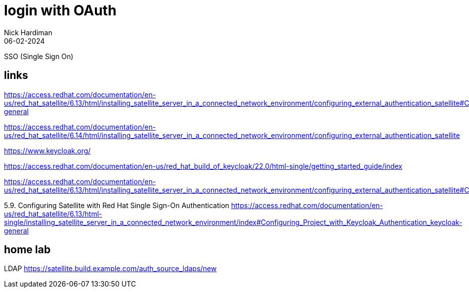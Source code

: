 = login with OAuth 
Nick Hardiman 
:source-highlighter: highlight.js
:revdate: 06-02-2024

SSO (Single Sign On)

== links

https://access.redhat.com/documentation/en-us/red_hat_satellite/6.13/html/installing_satellite_server_in_a_connected_network_environment/configuring_external_authentication_satellite#Configuring_Project_with_Keycloak_Authentication_keycloak-general

https://access.redhat.com/documentation/en-us/red_hat_satellite/6.14/html/installing_satellite_server_in_a_connected_network_environment/configuring_external_authentication_satellite

https://www.keycloak.org/

https://access.redhat.com/documentation/en-us/red_hat_build_of_keycloak/22.0/html-single/getting_started_guide/index


https://access.redhat.com/documentation/en-us/red_hat_satellite/6.13/html/installing_satellite_server_in_a_connected_network_environment/configuring_external_authentication_satellite#Configuring_FreeIPA_Authentication_on_Server_satellite


5.9. Configuring Satellite with Red Hat Single Sign-On Authentication
https://access.redhat.com/documentation/en-us/red_hat_satellite/6.13/html-single/installing_satellite_server_in_a_connected_network_environment/index#Configuring_Project_with_Keycloak_Authentication_keycloak-general


== home lab 

LDAP
https://satellite.build.example.com/auth_source_ldaps/new
